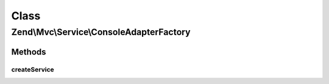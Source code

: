 .. Mvc/Service/ConsoleAdapterFactory.php generated using docpx on 01/30/13 03:02pm


Class
*****

Zend\\Mvc\\Service\\ConsoleAdapterFactory
=========================================

Methods
-------

createService
+++++++++++++

.. function:: createService()


    Create and return a Console adapter instance.
    In case we're not in a Console environment, return a dummy stdClass object.
    
    In order to disable adapter auto-detection and use a specific adapter (and charset),
    add the following fields to application configuration, for example:
    
        'console' => array(
            'adapter' => 'MyConsoleAdapter',     // always use this console adapter
            'charset' => 'MyConsoleCharset',     // always use this console charset
         ),
         'service_manager' => array(
             'invocables' => array(
                 'MyConsoleAdapter' => 'Zend\Console\Adapter\Windows',
                 'MyConsoleCharset' => 'Zend\Console\Charset\DESCG',
             )
         )

    :param ServiceLocatorInterface: 

    :rtype: AdapterInterface|stdClass 



